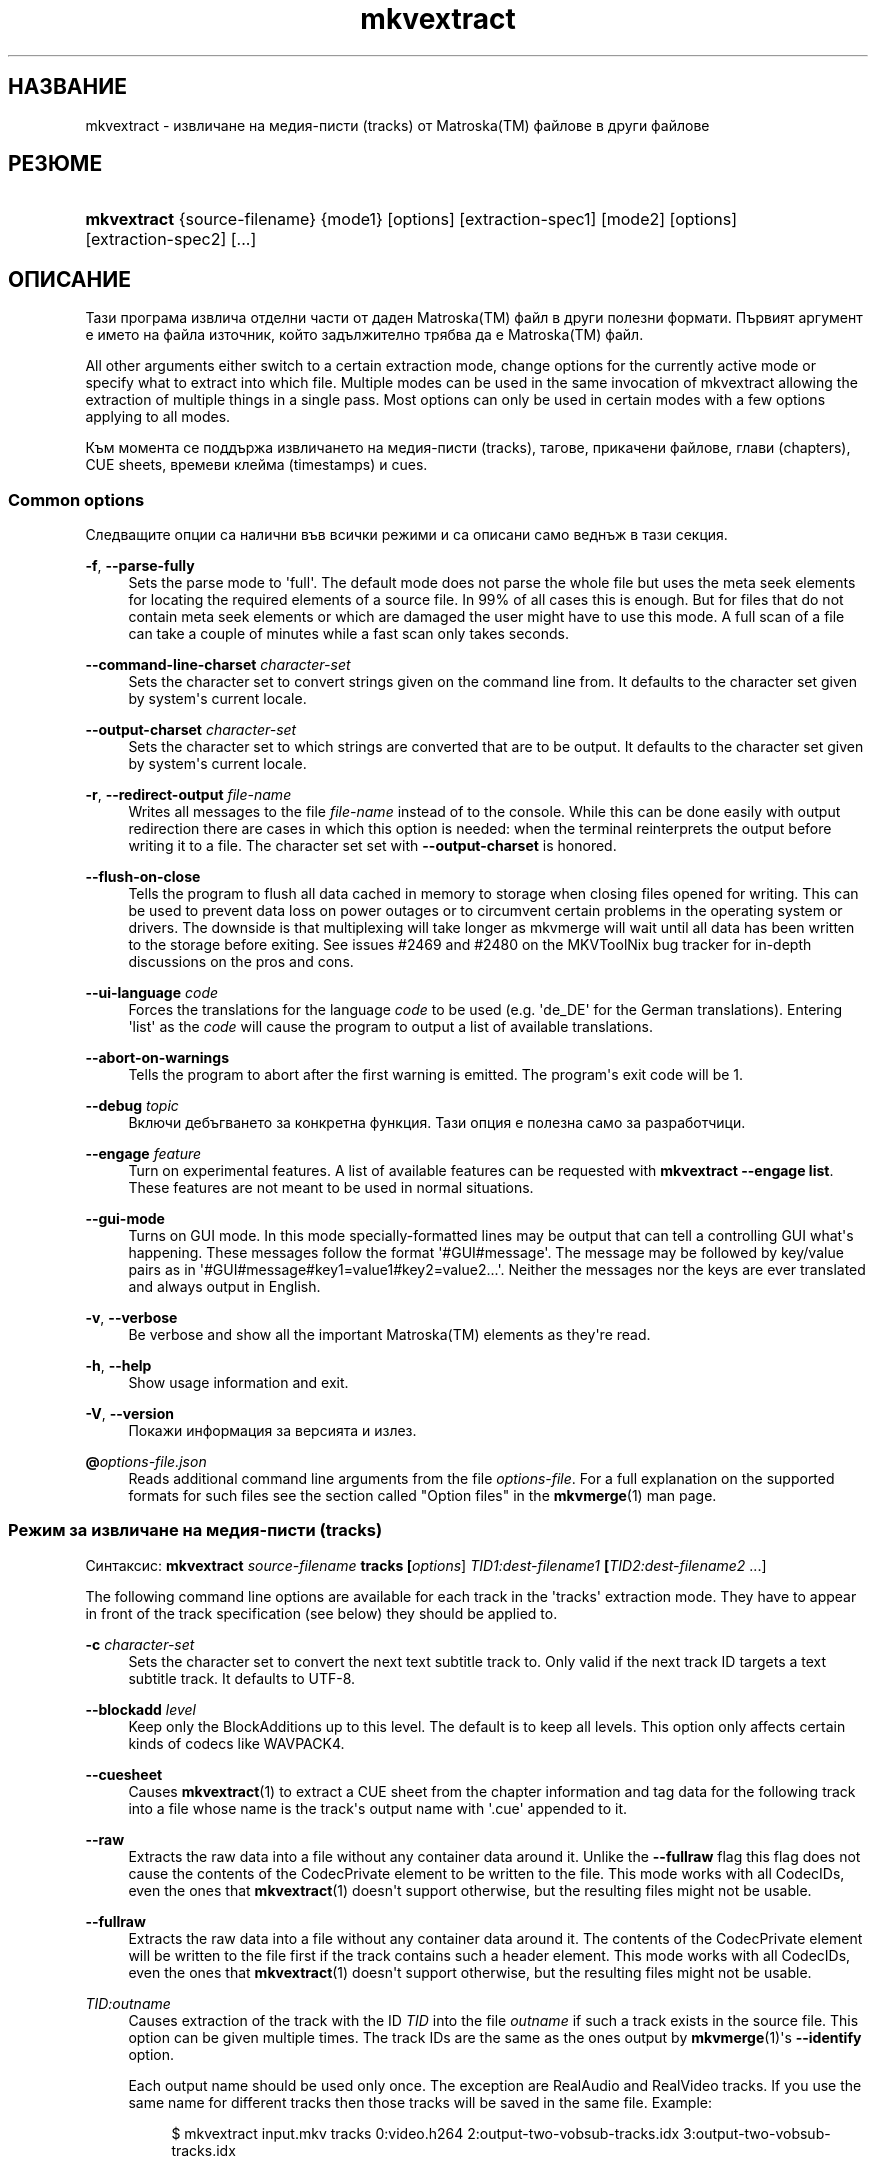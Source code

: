 '\" t
.\"     Title: mkvextract
.\"    Author: Мориц Бънкас <moritz@bunkus.org>
.\" Generator: DocBook XSL Stylesheets v1.78.1 <http://docbook.sf.net/>
.\"      Date: 2019-12-06
.\"    Manual: Потребителски команди
.\"    Source: MKVToolNix 41.0.0
.\"  Language: Bulgarian
.\"
.TH "mkvextract" "1" "2019\-12\-06" "MKVToolNix 41\&.0\&.0" "Потребителски команди"
.\" -----------------------------------------------------------------
.\" * Define some portability stuff
.\" -----------------------------------------------------------------
.\" ~~~~~~~~~~~~~~~~~~~~~~~~~~~~~~~~~~~~~~~~~~~~~~~~~~~~~~~~~~~~~~~~~
.\" http://bugs.debian.org/507673
.\" http://lists.gnu.org/archive/html/groff/2009-02/msg00013.html
.\" ~~~~~~~~~~~~~~~~~~~~~~~~~~~~~~~~~~~~~~~~~~~~~~~~~~~~~~~~~~~~~~~~~
.ie \n(.g .ds Aq \(aq
.el       .ds Aq '
.\" -----------------------------------------------------------------
.\" * set default formatting
.\" -----------------------------------------------------------------
.\" disable hyphenation
.nh
.\" disable justification (adjust text to left margin only)
.ad l
.\" -----------------------------------------------------------------
.\" * MAIN CONTENT STARTS HERE *
.\" -----------------------------------------------------------------
.SH "НАЗВАНИЕ"
mkvextract \- извличане на медия\-писти (tracks) от Matroska(TM) файлове в други файлове
.SH "РЕЗЮМЕ"
.HP \w'\fBmkvextract\fR\ 'u
\fBmkvextract\fR {source\-filename} {mode1} [options] [extraction\-spec1] [mode2] [options] [extraction\-spec2] [\&...]
.SH "ОПИСАНИЕ"
.PP
Тази програма извлича отделни части от даден
Matroska(TM)
файл в други полезни формати\&. Първият аргумент е името на файла източник, който задължително трябва да е
Matroska(TM)
файл\&.
.PP
All other arguments either switch to a certain extraction mode, change options for the currently active mode or specify what to extract into which file\&. Multiple modes can be used in the same invocation of mkvextract allowing the extraction of multiple things in a single pass\&. Most options can only be used in certain modes with a few options applying to all modes\&.
.PP
Към момента се поддържа извличането на
медия-писти (tracks),
тагове,
прикачени файлове,
глави (chapters),
CUE sheets,
времеви клейма (timestamps)
и
cues\&.
.SS "Common options"
.PP
Следващите опции са налични във всички режими и са описани само веднъж в тази секция\&.
.PP
\fB\-f\fR, \fB\-\-parse\-fully\fR
.RS 4
Sets the parse mode to \*(Aqfull\*(Aq\&. The default mode does not parse the whole file but uses the meta seek elements for locating the required elements of a source file\&. In 99% of all cases this is enough\&. But for files that do not contain meta seek elements or which are damaged the user might have to use this mode\&. A full scan of a file can take a couple of minutes while a fast scan only takes seconds\&.
.RE
.PP
\fB\-\-command\-line\-charset\fR \fIcharacter\-set\fR
.RS 4
Sets the character set to convert strings given on the command line from\&. It defaults to the character set given by system\*(Aqs current locale\&.
.RE
.PP
\fB\-\-output\-charset\fR \fIcharacter\-set\fR
.RS 4
Sets the character set to which strings are converted that are to be output\&. It defaults to the character set given by system\*(Aqs current locale\&.
.RE
.PP
\fB\-r\fR, \fB\-\-redirect\-output\fR \fIfile\-name\fR
.RS 4
Writes all messages to the file
\fIfile\-name\fR
instead of to the console\&. While this can be done easily with output redirection there are cases in which this option is needed: when the terminal reinterprets the output before writing it to a file\&. The character set set with
\fB\-\-output\-charset\fR
is honored\&.
.RE
.PP
\fB\-\-flush\-on\-close\fR
.RS 4
Tells the program to flush all data cached in memory to storage when closing files opened for writing\&. This can be used to prevent data loss on power outages or to circumvent certain problems in the operating system or drivers\&. The downside is that multiplexing will take longer as mkvmerge will wait until all data has been written to the storage before exiting\&. See issues #2469 and #2480 on the MKVToolNix bug tracker for in\-depth discussions on the pros and cons\&.
.RE
.PP
\fB\-\-ui\-language\fR \fIcode\fR
.RS 4
Forces the translations for the language
\fIcode\fR
to be used (e\&.g\&. \*(Aqde_DE\*(Aq for the German translations)\&. Entering \*(Aqlist\*(Aq as the
\fIcode\fR
will cause the program to output a list of available translations\&.
.RE
.PP
\fB\-\-abort\-on\-warnings\fR
.RS 4
Tells the program to abort after the first warning is emitted\&. The program\*(Aqs exit code will be 1\&.
.RE
.PP
\fB\-\-debug\fR \fItopic\fR
.RS 4
Включи дебъгването за конкретна функция\&. Тази опция е полезна само за разработчици\&.
.RE
.PP
\fB\-\-engage\fR \fIfeature\fR
.RS 4
Turn on experimental features\&. A list of available features can be requested with
\fBmkvextract \-\-engage list\fR\&. These features are not meant to be used in normal situations\&.
.RE
.PP
\fB\-\-gui\-mode\fR
.RS 4
Turns on GUI mode\&. In this mode specially\-formatted lines may be output that can tell a controlling GUI what\*(Aqs happening\&. These messages follow the format \*(Aq#GUI#message\*(Aq\&. The message may be followed by key/value pairs as in \*(Aq#GUI#message#key1=value1#key2=value2\&...\*(Aq\&. Neither the messages nor the keys are ever translated and always output in English\&.
.RE
.PP
\fB\-v\fR, \fB\-\-verbose\fR
.RS 4
Be verbose and show all the important
Matroska(TM)
elements as they\*(Aqre read\&.
.RE
.PP
\fB\-h\fR, \fB\-\-help\fR
.RS 4
Show usage information and exit\&.
.RE
.PP
\fB\-V\fR, \fB\-\-version\fR
.RS 4
Покажи информация за версията и излез\&.
.RE
.PP
\fB@\fR\fIoptions\-file\&.json\fR
.RS 4
Reads additional command line arguments from the file
\fIoptions\-file\fR\&. For a full explanation on the supported formats for such files see the section called "Option files" in the
\fBmkvmerge\fR(1)
man page\&.
.RE
.SS "Режим за извличане на медия\-писти (tracks)"
.PP
Синтаксис:
\fBmkvextract \fR\fB\fIsource\-filename\fR\fR\fB \fR\fB\fBtracks\fR\fR\fB \fR\fB[\fIoptions\fR]\fR\fB \fR\fB\fITID1:dest\-filename1\fR\fR\fB \fR\fB[\fITID2:dest\-filename2\fR \&.\&.\&.]\fR
.PP
The following command line options are available for each track in the \*(Aqtracks\*(Aq extraction mode\&. They have to appear in front of the track specification (see below) they should be applied to\&.
.PP
\fB\-c\fR \fIcharacter\-set\fR
.RS 4
Sets the character set to convert the next text subtitle track to\&. Only valid if the next track ID targets a text subtitle track\&. It defaults to UTF\-8\&.
.RE
.PP
\fB\-\-blockadd\fR \fIlevel\fR
.RS 4
Keep only the BlockAdditions up to this level\&. The default is to keep all levels\&. This option only affects certain kinds of codecs like WAVPACK4\&.
.RE
.PP
\fB\-\-cuesheet\fR
.RS 4
Causes
\fBmkvextract\fR(1)
to extract a
CUE
sheet from the chapter information and tag data for the following track into a file whose name is the track\*(Aqs output name with \*(Aq\&.cue\*(Aq appended to it\&.
.RE
.PP
\fB\-\-raw\fR
.RS 4
Extracts the raw data into a file without any container data around it\&. Unlike the
\fB\-\-fullraw\fR
flag this flag does not cause the contents of the
CodecPrivate
element to be written to the file\&. This mode works with all
CodecIDs, even the ones that
\fBmkvextract\fR(1)
doesn\*(Aqt support otherwise, but the resulting files might not be usable\&.
.RE
.PP
\fB\-\-fullraw\fR
.RS 4
Extracts the raw data into a file without any container data around it\&. The contents of the
CodecPrivate
element will be written to the file first if the track contains such a header element\&. This mode works with all
CodecIDs, even the ones that
\fBmkvextract\fR(1)
doesn\*(Aqt support otherwise, but the resulting files might not be usable\&.
.RE
.PP
\fITID:outname\fR
.RS 4
Causes extraction of the track with the ID
\fITID\fR
into the file
\fIoutname\fR
if such a track exists in the source file\&. This option can be given multiple times\&. The track IDs are the same as the ones output by
\fBmkvmerge\fR(1)\*(Aqs
\fB\-\-identify\fR
option\&.
.sp
Each output name should be used only once\&. The exception are RealAudio and RealVideo tracks\&. If you use the same name for different tracks then those tracks will be saved in the same file\&. Example:
.sp
.if n \{\
.RS 4
.\}
.nf
$ mkvextract input\&.mkv tracks 0:video\&.h264 2:output\-two\-vobsub\-tracks\&.idx 3:output\-two\-vobsub\-tracks\&.idx
.fi
.if n \{\
.RE
.\}
.RE
.SS "Режим за извличане на прикачени файлове"
.PP
Синтаксис:
\fBmkvextract \fR\fB\fIsource\-filename\fR\fR\fB \fR\fB\fBattachments\fR\fR\fB \fR\fB[\fIoptions\fR]\fR\fB \fR\fB\fIAID1:outname1\fR\fR\fB \fR\fB[\fIAID2:outname2\fR \&.\&.\&.]\fR
.PP
\fIAID\fR:\fIoutname\fR
.RS 4
Causes extraction of the attachment with the ID
\fIAID\fR
into the file
\fIoutname\fR
if such an attachment exists in the source file\&. If the
\fIoutname\fR
is left empty then the name of the attachment inside the source
Matroska(TM)
file is used instead\&. This option can be given multiple times\&. The attachment IDs are the same as the ones output by
\fBmkvmerge\fR(1)\*(Aqs
\fB\-\-identify\fR
option\&.
.RE
.SS "Режим за извличане на глави (chapters)"
.PP
Синтаксис:
\fBmkvextract \fR\fB\fIsource\-filename\fR\fR\fB \fR\fB\fBchapters\fR\fR\fB \fR\fB[\fIoptions\fR]\fR\fB \fR\fB\fIoutput\-filename\&.xml\fR\fR
.PP
\fB\-s\fR, \fB\-\-simple\fR
.RS 4
Exports the chapter information in the simple format used in the
OGM
tools (CHAPTER01=\&.\&.\&., CHAPTER01NAME=\&.\&.\&.)\&. In this mode some information has to be discarded\&. Default is to output the chapters in
XML
format\&.
.RE
.PP
\fB\-\-simple\-language\fR \fIlanguage\fR
.RS 4
If the simple format is enabled then
\fBmkvextract\fR(1)
will only output a single entry for each chapter atom encountered even if a chapter atom contains more than one chapter name\&. By default
\fBmkvextract\fR(1)
will use the first chapter name found for each atom regardless of its language\&.
.sp
Using this option allows the user to determine which chapter names are output if atoms contain more than one chapter name\&. The
\fIlanguage\fR
parameter must be an ISO 639\-1 or ISO 639\-2 code\&.
.RE
.PP
The chapters are written to specified output file\&. By default the
XML
format understood by
\fBmkvmerge\fR(1)
is used\&. If no chapters are found in the file, the output file is not created\&.
.SS "Режим за извличане на тагове"
.PP
Синтаксис:
\fBmkvextract \fR\fB\fIsource\-filename\fR\fR\fB \fR\fB\fBtags\fR\fR\fB \fR\fB[\fIoptions\fR]\fR\fB \fR\fB\fIoutput\-filename\&.xml\fR\fR
.PP
The tags are written to specified output file in the
XML
format understood by
\fBmkvmerge\fR(1)\&. If no tags are found in the file, the output file is not created\&.
.SS "Cue sheet extraction mode"
.PP
Синтаксис:
\fBmkvextract \fR\fB\fIsource\-filename\fR\fR\fB \fR\fB\fBcuesheet\fR\fR\fB \fR\fB[\fIoptions\fR]\fR\fB \fR\fB\fIoutput\-filename\&.cue\fR\fR
.PP
The cue sheet is written to specified output file\&. If no chapters or tags are found in the file, the output file is not created\&.
.SS "Режим за извличане на времево клеймо"
.PP
Синтаксис:
\fBmkvextract \fR\fB\fIsource\-filename\fR\fR\fB \fR\fB\fBtimestamps_v2\fR\fR\fB \fR\fB[\fIoptions\fR]\fR\fB \fR\fB\fITID1:dest\-filename1\fR\fR\fB \fR\fB[\fITID2:dest\-filename2\fR \&.\&.\&.]\fR
.PP
\fITID:outname\fR
.RS 4
Causes extraction of the timestamps for the track with the ID
\fITID\fR
into the file
\fIoutname\fR
if such a track exists in the source file\&. This option can be given multiple times\&. The track IDs are the same as the ones output by
\fBmkvmerge\fR(1)\*(Aqs
\fB\-\-identify\fR
option\&.
.sp
Пример:
.sp
.if n \{\
.RS 4
.\}
.nf
$ mkvextract input\&.mkv timestamps_v2 1:ts\-track1\&.txt 2:ts\-track2\&.txt
.fi
.if n \{\
.RE
.\}
.RE
.SS "Cues extraction mode"
.PP
Синтаксис:
\fBmkvextract \fR\fB\fIsource\-filename\fR\fR\fB \fR\fB\fBcues\fR\fR\fB \fR\fB[\fIoptions\fR]\fR\fB \fR\fB\fITID1:dest\-filename1\fR\fR\fB \fR\fB[\fITID2:dest\-filename2\fR \&.\&.\&.]\fR
.PP
\fITID:dest\-filename\fR
.RS 4
Causes extraction of the cues for the track with the ID
\fITID\fR
into the file
\fIoutname\fR
if such a track exists in the source file\&. This option can be given multiple times\&. The track IDs are the same as the ones output by
\fBmkvmerge\fR(1)\*(Aqs
\fB\-\-identify\fR
option and not the numbers contained in the
CueTrack
element\&.
.RE
.PP
The format output is a simple text format: one line per
CuePoint
element with
key=value
pairs\&. If an optional element is not present in a
CuePoint
(e\&.g\&.
CueDuration) then a dash will be output as the value\&.
.PP
Пример:
.sp
.if n \{\
.RS 4
.\}
.nf
timestamp=00:00:13\&.305000000 duration=\- cluster_position=757741 relative_position=11
.fi
.if n \{\
.RE
.\}
.PP
Възможните ключове са:
.PP
времево клеймо
.RS 4
The cue point\*(Aqs timestamp with nanosecond precision\&. The format is
HH:MM:SS\&.nnnnnnnnn\&. This element is always set\&.
.RE
.PP
времетраене
.RS 4
The cue point\*(Aqs duration with nanosecond precision\&. The format is
HH:MM:SS\&.nnnnnnnnn\&.
.RE
.PP
cluster_position
.RS 4
The absolute position in bytes inside the
Matroska(TM)
file where the cluster containing the referenced element starts\&.
.if n \{\
.sp
.\}
.RS 4
.it 1 an-trap
.nr an-no-space-flag 1
.nr an-break-flag 1
.br
.ps +1
\fBЗабележка\fR
.ps -1
.br
Inside the
Matroska(TM)
file the
CueClusterPosition
is relative to the segment\*(Aqs data start offset\&. The value output by
\fBmkvextract\fR(1)\*(Aqs cue extraction mode, however, contains that offset already and is an absolute offset from the beginning of the file\&.
.sp .5v
.RE
.RE
.PP
relative_position
.RS 4
The relative position in bytes inside the cluster where the
BlockGroup
or
SimpleBlock
element the cue point refers to starts\&.
.if n \{\
.sp
.\}
.RS 4
.it 1 an-trap
.nr an-no-space-flag 1
.nr an-break-flag 1
.br
.ps +1
\fBЗабележка\fR
.ps -1
.br
Inside the
Matroska(TM)
file the
CueRelativePosition
is relative to the cluster\*(Aqs data start offset\&. The value output by
\fBmkvextract\fR(1)\*(Aqs cue extraction mode, however, is relative to the cluster\*(Aqs ID\&. The absolute position inside the file can be calculated by adding
cluster_position
and
relative_position\&.
.sp .5v
.RE
.RE
.PP
Пример:
.sp
.if n \{\
.RS 4
.\}
.nf
$ mkvextract input\&.mkv cues 1:cues\-track1\&.txt 2:cues\-track2\&.txt
.fi
.if n \{\
.RE
.\}
.SH "ПРИМЕРИ"
.PP
Едновременно извличане на глави (chapters) и тагове в съответните
XML
формати:
.sp
.if n \{\
.RS 4
.\}
.nf
$ mkvextract movie\&.mkv chapters movie\-chapters\&.xml tags movie\-tags\&.xml
.fi
.if n \{\
.RE
.\}
.PP
Едновременно извличане на няколко медия\-писти (trakcs) и съответните им времеви клейма (timestamps):
.sp
.if n \{\
.RS 4
.\}
.nf
$ mkvextract "Another Movie\&.mkv" tracks 0:video\&.h265 "1:main audio\&.aac" "2:director\*(Aqs comments\&.aac" timestamps_v2 "0:timestamps video\&.txt" "1:timestamps main audio\&.txt" "2:timestamps director\*(Aqs comments\&.txt"
.fi
.if n \{\
.RE
.\}
.PP
Extracting chapters in the Ogg/OGM format and re\-encoding a text subtitle track to another character set:
.sp
.if n \{\
.RS 4
.\}
.nf
$ mkvextract "My Movie\&.mkv" chapters \-\-simple "My Chapters\&.txt" tracks \-c MS\-ANSI "2:My Subtitles\&.srt"
.fi
.if n \{\
.RE
.\}
.SH "Text files and character set conversions"
.PP
For an in\-depth discussion about how all tools in the MKVToolNix suite handle character set conversions, input/output encoding, command line encoding and console encoding please see the identically\-named section in the
\fBmkvmerge\fR(1)
man page\&.
.SH "ФАЙЛОВИ РАЗШИРЕНИЯ НА ИЗХОДНИТЕ ФАЙЛОВЕ"
.PP
Какво ще е файловото разширение се определя от типа на медийната писта, а не от разширението, използвано в името на изходния файл\&. Към момента се поддържат следните типове медийни\-писни (tracks):
.PP
A_AAC/MPEG2/*, A_AAC/MPEG4/*, A_AAC
.RS 4
Всички
AAC
файлове ще бъдат комбинирани в
AAC
файл с
ADTS
headers преди всеки пакет\&.
ADTS
headers няма да съдържат остарялото акцентиращо поле\&.
.RE
.PP
A_AC3, A_EAC3
.RS 4
Тези ще бъдат извлечени като сурови
AC\-3
файлове\&.
.RE
.PP
A_ALAC
.RS 4
Медийните писти от тип \(BqALAC\(lq се записват в
CAF
файлове\&.
.RE
.PP
A_DTS
.RS 4
Тези ще бъдат извлечени като сурови
DTS
файлове\&.
.RE
.PP
A_FLAC
.RS 4
Медийните писти от тип \(BqFLAC\(lq се записват като сурови
FLAC
файлове\&.
.RE
.PP
A_MPEG/L2
.RS 4
Стриймовете от тип \(BqMPEG\-1 Audio Layer II\(lq ще бъдат извлечени като сурови
MP2
файлове\&.
.RE
.PP
A_MPEG/L3
.RS 4
Тези ще бъдат извлечени като сурови
MP3
файлове\&.
.RE
.PP
A_OPUS
.RS 4
Медийните писти от тип \(BqOpus(TM)\(lq се записват в
OggOpus(TM)
файлове\&.
.RE
.PP
A_PCM/INT/LIT, A_PCM/INT/BIG
.RS 4
Необработените
PCM
аудиоданни ще бъдат записани в
WAV
файл\&. Междувременно целочислените big\-endian данни ще бъдат конвертирани в little\-endian данни\&.
.RE
.PP
A_REAL/*
.RS 4
Медийните писти от тип \(BqRealAudio(TM)\(lq се записват в
RealMedia(TM)
файлове\&.
.RE
.PP
A_TRUEHD, A_MLP
.RS 4
Тези ще бъдат извлечени като сурови
TrueHD/MLP
файлове\&.
.RE
.PP
A_TTA1
.RS 4
TrueAudio(TM)
tracks are written to
TTA
files\&. Please note that due to
Matroska(TM)\*(Aqs limited timestamp precision the extracted file\*(Aqs header will be different regarding two fields:
\fIdata_length\fR
(the total number of samples in the file) and the
CRC\&.
.RE
.PP
A_VORBIS
.RS 4
Vorbis аудио ще бъде записано в
OggVorbis(TM)
файл\&.
.RE
.PP
A_WAVPACK4
.RS 4
WavPack(TM)
пътечки се записват в
WV
файлове\&.
.RE
.PP
S_HDMV/PGS
.RS 4
PGS
субтитрите ще бъдат записвани като
SUP
файлове\&.
.RE
.PP
S_HDMV/TEXTST
.RS 4
TextST
subtitles will be written as a special file format invented for
\fBmkvmerge\fR(1)
and
\fBmkvextract\fR(1)\&.
.RE
.PP
S_KATE
.RS 4
Kate(TM)
streams will be written within an
Ogg(TM)
container\&.
.RE
.PP
S_TEXT/SSA, S_TEXT/ASS, S_SSA, S_ASS
.RS 4
SSA
and
ASS
text subtitles will be written as
SSA/ASS
files respectively\&.
.RE
.PP
S_TEXT/UTF8, S_TEXT/ASCII
.RS 4
Simple text subtitles will be written as
SRT
files\&.
.RE
.PP
S_VOBSUB
.RS 4
VobSub(TM)
subtitles will be written as
SUB
files along with the respective index files, as
IDX
files\&.
.RE
.PP
S_TEXT/USF
.RS 4
USF
text subtitles will be written as
USF
files\&.
.RE
.PP
S_TEXT/WEBVTT
.RS 4
WebVTT
text subtitles will be written as
WebVTT
files\&.
.RE
.PP
V_MPEG1, V_MPEG2
.RS 4
MPEG\-1
and
MPEG\-2
video tracks will be written as
MPEG
elementary streams\&.
.RE
.PP
V_MPEG4/ISO/AVC
.RS 4
H\&.264
/
AVC
video tracks are written to
H\&.264
elementary streams which can be processed further with e\&.g\&.
MP4Box(TM)
from the
GPAC(TM)
package\&.
.RE
.PP
V_MPEG4/ISO/HEVC
.RS 4
H\&.265
/
HEVC
video tracks are written to
H\&.265
elementary streams which can be processed further with e\&.g\&.
MP4Box(TM)
from the
GPAC(TM)
package\&.
.RE
.PP
V_MS/VFW/FOURCC
.RS 4
Fixed
FPS
video tracks with this
CodecID
are written to
AVI
files\&.
.RE
.PP
V_REAL/*
.RS 4
RealVideo(TM)
tracks are written to
RealMedia(TM)
files\&.
.RE
.PP
V_THEORA
.RS 4
Theora(TM)
streams will be written within an
Ogg(TM)
container
.RE
.PP
V_VP8, V_VP9
.RS 4
VP8
/
VP9
tracks are written to
IVF
files\&.
.RE
.PP
Тагове
.RS 4
Tags are converted to a
XML
format\&. This format is the same that
\fBmkvmerge\fR(1)
supports for reading tags\&.
.RE
.PP
Прикачени файлове
.RS 4
Attachments are written to the output file as they are\&. No conversion whatsoever is done\&.
.RE
.PP
Глави (chapters)
.RS 4
Chapters are converted to a
XML
format\&. This format is the same that
\fBmkvmerge\fR(1)
supports for reading chapters\&. Alternatively a stripped\-down version can be output in the simple
OGM
style format\&.
.RE
.PP
Timestamps
.RS 4
Timestamps are first sorted and then output as a timestamp v2 format compliant file ready to be fed to
\fBmkvmerge\fR(1)\&. The extraction to other formats (v1, v3 and v4) is not supported\&.
.RE
.SH "Exit codes"
.PP
\fBmkvextract\fR(1)
exits with one of three exit codes:
.sp
.RS 4
.ie n \{\
\h'-04'\(bu\h'+03'\c
.\}
.el \{\
.sp -1
.IP \(bu 2.3
.\}
\fB0\fR
\-\- This exit codes means that extraction has completed successfully\&.
.RE
.sp
.RS 4
.ie n \{\
\h'-04'\(bu\h'+03'\c
.\}
.el \{\
.sp -1
.IP \(bu 2.3
.\}
\fB1\fR
\-\- In this case
\fBmkvextract\fR(1)
has output at least one warning, but extraction did continue\&. A warning is prefixed with the text \*(AqWarning:\*(Aq\&. Depending on the issues involved the resulting files might be ok or not\&. The user is urged to check both the warning and the resulting files\&.
.RE
.sp
.RS 4
.ie n \{\
\h'-04'\(bu\h'+03'\c
.\}
.el \{\
.sp -1
.IP \(bu 2.3
.\}
\fB2\fR
\-\- This exit code is used after an error occurred\&.
\fBmkvextract\fR(1)
aborts right after outputting the error message\&. Error messages range from wrong command line arguments over read/write errors to broken files\&.
.RE
.SH "ПРОМЕНЛИВИ НА СРЕДАТА"
.PP
\fBmkvextract\fR(1)
uses the default variables that determine the system\*(Aqs locale (e\&.g\&.
\fILANG\fR
and the
\fILC_*\fR
family)\&. Additional variables:
.PP
\fIMKVEXTRACT_DEBUG\fR, \fIMKVTOOLNIX_DEBUG\fR and its short form \fIMTX_DEBUG\fR
.RS 4
The content is treated as if it had been passed via the
\fB\-\-debug\fR
option\&.
.RE
.PP
\fIMKVEXTRACT_ENGAGE\fR, \fIMKVTOOLNIX_ENGAGE\fR and its short form \fIMTX_ENGAGE\fR
.RS 4
The content is treated as if it had been passed via the
\fB\-\-engage\fR
option\&.
.RE
.SH "ВИЖ СЪЩО"
.PP
\fBmkvmerge\fR(1),
\fBmkvinfo\fR(1),
\fBmkvpropedit\fR(1),
\fBmkvtoolnix-gui\fR(1)
.SH "WWW"
.PP
Най\-новата версия винаги може да бъде намерена на
\m[blue]\fBначалната страница на MKVToolNix\fR\m[]\&\s-2\u[1]\d\s+2\&.
.SH "АВТОР"
.PP
\fBМориц Бънкас\fR <\&moritz@bunkus\&.org\&>
.RS 4
Разработчик
.RE
.SH "ЗАБЕЛЕЖКИ"
.IP " 1." 4
началната страница на MKVToolNix
.RS 4
\%https://mkvtoolnix.download/
.RE
